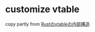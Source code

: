 * customize vtable
:PROPERTIES:
:CUSTOM_ID: customize-vtable
:END:
copy partly from
[[https://qnighy.hatenablog.com/entry/2017/03/18/070000][Rustのvtableの内部構造]]
